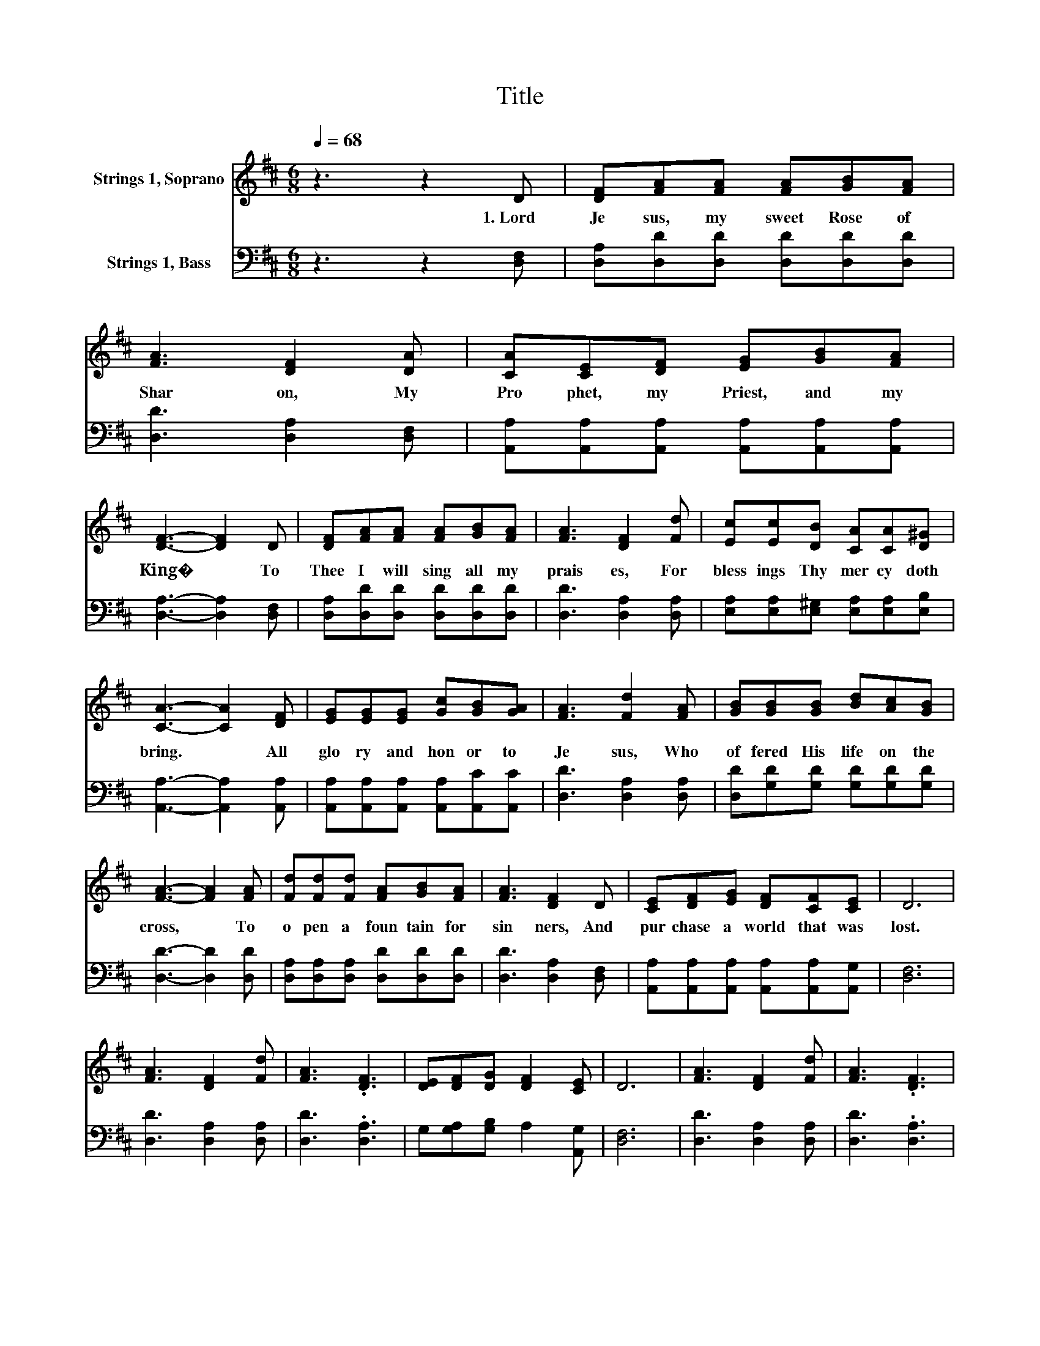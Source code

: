 X:1
T:Title
%%score 1 2
L:1/8
Q:1/4=68
M:6/8
K:D
V:1 treble nm="Strings 1, Soprano"
V:2 bass nm="Strings 1, Bass"
V:1
 z3 z2 D | [DF][FA][FA] [FA][GB][FA] | [FA]3 [DF]2 [DA] | [CA][CE][DF] [EG][GB][FA] | %4
w: 1.~Lord~|Je sus,~ my~ sweet~ Rose~ of~|Shar on,~ My~|Pro phet,~ my~ Priest,~ and~ my~|
 [DF]3- [DF]2 D | [DF][FA][FA] [FA][GB][FA] | [FA]3 [DF]2 [Fd] | [Ec][Ec][DB] [CA][CA][D^G] | %8
w: King�~ * To~|Thee~ I~ will~ sing~ all~ my~|prais es,~ For~|bless ings~ Thy~ mer cy~ doth~|
 [CA]3- [CA]2 [DF] | [EG][EG][EG] [Gc][GB][GA] | [FA]3 [Fd]2 [FA] | [GB][GB][GB] [Bd][Ac][GB] | %12
w: bring.~ * All~|glo ry~ and~ hon or~ to~|Je sus,~ Who~|of fered~ His~ life~ on~ the~|
 [FA]3- [FA]2 [FA] | [Fd][Fd][Fd] [FA][GB][FA] | [FA]3 [DF]2 D | [CE][DF][EG] [DF][CF][CE] | D6 | %17
w: cross,~ * To~|o pen~ a~ foun tain~ for~|sin ners,~ And~|pur chase~ a~ world~ that~ was~|lost.~|
 [FA]3 [DF]2 [Fd] | [FA]3 .[DF]3 | [DE][DF][DG] [DF]2 [CE] | D6 | [FA]3 [DF]2 [Fd] | [FA]3 .[DF]3 | %23
w: ||||||
 [DE][DF][DG] [DF]2 [CE] | D6 |] %25
w: ||
V:2
 z3 z2 [D,F,] | [D,A,][D,D][D,D] [D,D][D,D][D,D] | [D,D]3 [D,A,]2 [D,F,] | %3
 [A,,A,][A,,A,][A,,A,] [A,,A,][A,,A,][A,,A,] | [D,A,]3- [D,A,]2 [D,F,] | %5
 [D,A,][D,D][D,D] [D,D][D,D][D,D] | [D,D]3 [D,A,]2 [D,A,] | %7
 [E,A,][E,A,][E,^G,] [E,A,][E,A,][E,B,] | [A,,A,]3- [A,,A,]2 [A,,A,] | %9
 [A,,A,][A,,A,][A,,A,] [A,,A,][A,,C][A,,C] | [D,D]3 [D,A,]2 [D,A,] | %11
 [D,D][G,D][G,D] [G,D][G,D][G,D] | [D,D]3- [D,D]2 [D,D] | [D,A,][D,A,][D,A,] [D,D][D,D][D,D] | %14
 [D,D]3 [D,A,]2 [D,F,] | [A,,A,][A,,A,][A,,A,] [A,,A,][A,,A,][A,,G,] | [D,F,]6 | %17
 [D,D]3 [D,A,]2 [D,A,] | [D,D]3 .[D,A,]3 | G,[G,A,][G,B,] A,2 [A,,G,] | [D,F,]6 | %21
 [D,D]3 [D,A,]2 [D,A,] | [D,D]3 .[D,A,]3 | G,[G,A,][G,B,] A,2 [A,,G,] | [D,F,]6 |] %25

